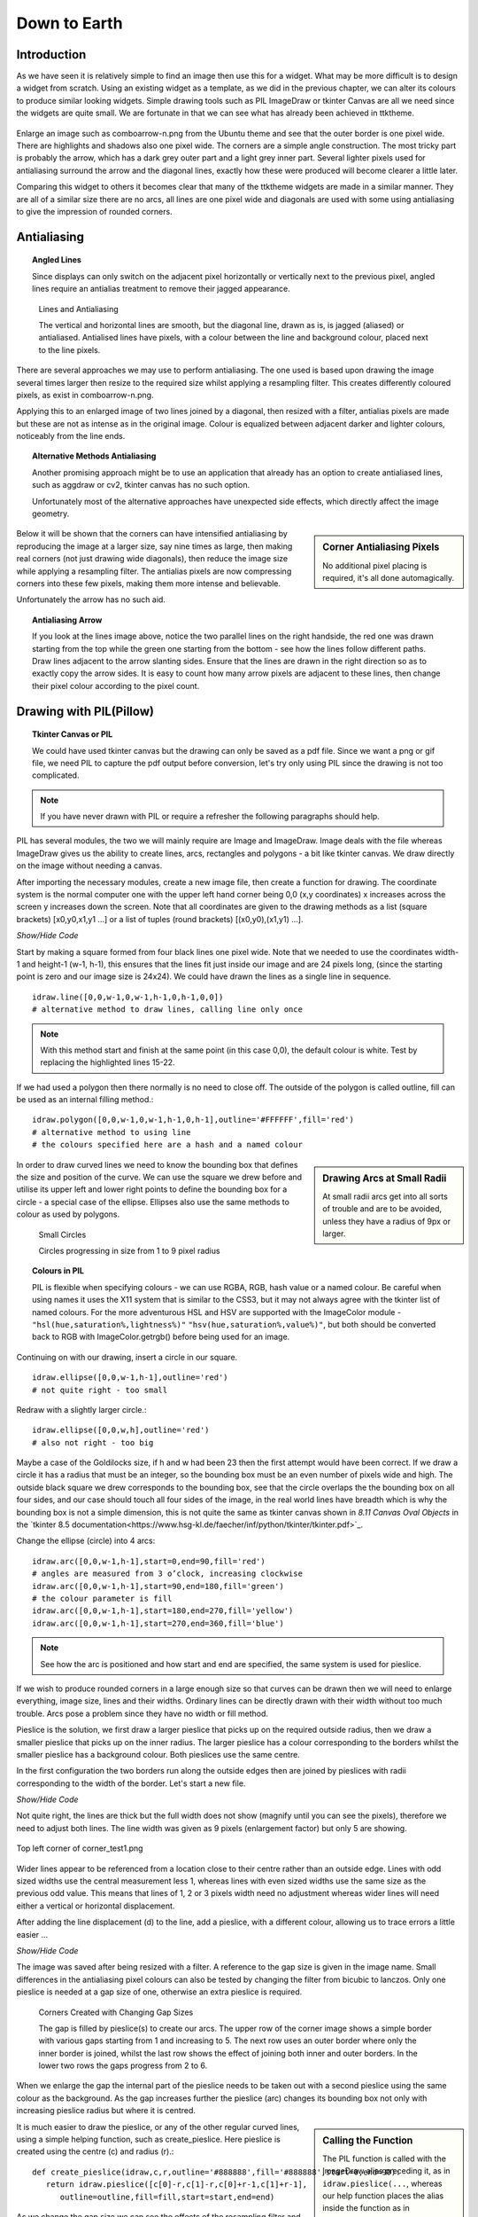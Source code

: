﻿.. _08down_to_earth:

================
Down to Earth
================

Introduction
============

As we have seen it is relatively simple to find an image then use this for a 
widget. What may be more difficult is to design a widget from scratch. Using 
an existing widget as a template, as we did in the previous chapter, we can 
alter its colours to produce similar looking widgets. Simple drawing tools 
such as PIL ImageDraw or tkinter Canvas are all we need since the widgets
are quite small. We are fortunate in that we can see what has already been 
achieved in ttktheme. 

.. _comboarrow:

.. figure:: figures/08comboarrow_large.png
   :width: 160px
   :height: 240px
   :align: center

Enlarge an image such as comboarrow-n.png from the Ubuntu theme and see 
that the outer border is one pixel wide. There are highlights and shadows also 
one pixel wide. The corners are a simple angle construction. The most tricky 
part is probably the arrow, which has a dark grey outer part and a light grey 
inner part. Several lighter pixels used for antialiasing surround the arrow 
and the diagonal lines, exactly how these were produced will become clearer 
a little later.

Comparing this widget to others it becomes clear that many of the ttktheme 
widgets are made in a similar manner. They are all of a similar size there 
are no arcs, all lines are one pixel wide and diagonals are used  with 
some using antialiasing to give the impression of rounded corners. 

Antialiasing
============

.. topic:: Angled Lines

   Since displays can only switch on the adjacent pixel horizontally or 
   vertically next to the previous pixel, angled lines require an 
   antialias treatment to remove their jagged appearance. 

.. figure:: figures/08enlargedlines.png
   :width: 725px
   :height: 723px

   Lines and Antialiasing 
 
   The vertical and horizontal lines are smooth, but the diagonal line, 
   drawn as is, is jagged (aliased) or antialiased. Antialised lines have 
   pixels, with a colour between the line and background colour, placed next 
   to the line pixels. 

.. image:: figures/08enlargedlines.png
   :width: 100px
   :height: 100px
   :align: center

There are several approaches we may use to perform antialiasing. The one used 
is based upon drawing the image several times larger then resize to the 
required size whilst applying a resampling filter. This creates differently 
coloured pixels, as exist in comboarrow-n.png. 

Applying this to an enlarged image of two lines joined by a diagonal, then 
resized with a filter, antialias pixels are made but these are not 
as intense as in the original image. Colour is equalized between adjacent 
darker and lighter colours, noticeably from the line ends. 

.. topic:: Alternative Methods Antialiasing 

   Another promising approach might be to use an application that already has 
   an option to create antialiased lines, such as aggdraw or cv2, tkinter 
   canvas has no such option. 
   
   Unfortunately most of the alternative approaches have unexpected side 
   effects, which directly affect the image geometry.

.. sidebar:: Corner Antialiasing Pixels

   No additional pixel placing is required, it's all done automagically.

Below it will be shown that the corners can have intensified antialiasing by 
reproducing the image at a larger size, say nine times as large, then making 
real corners (not just drawing wide diagonals), then reduce the image size 
while applying a resampling filter. The antialias pixels are now compressing 
corners into these few pixels, making them more intense and believable. 

Unfortunately the arrow has no such aid. 

.. topic:: Antialiasing Arrow

   If you look at the lines image above, notice the two parallel lines on the 
   right handside, the red one was drawn starting from the top while the green 
   one starting from the bottom - see how the lines follow different paths. 
   Draw lines adjacent to the arrow slanting sides. Ensure that the lines 
   are drawn in the right direction so as to exactly copy the arrow sides. 
   It is easy to count how many arrow pixels are adjacent to these lines, 
   then change their pixel colour according to the pixel count.

Drawing with PIL(Pillow)
========================

.. topic:: Tkinter Canvas or PIL

   We could have used tkinter canvas but the drawing can only be saved as a pdf 
   file. Since we want a png or gif file, we need PIL to capture the pdf 
   output before conversion, let's try only using PIL since the drawing is 
   not too complicated.

.. note:: If you have never drawn with PIL or require a refresher the following 
   paragraphs should help. 

PIL has several modules, the two we will mainly require are 
Image and ImageDraw. Image deals with the file whereas ImageDraw gives us the 
ability to create lines, arcs, rectangles and polygons - a bit like tkinter 
canvas. We draw directly on the image without needing a canvas. 

After importing the necessary modules, create a new image file, then create a 
function for drawing. The coordinate system is the normal computer one with 
the upper left hand corner being 0,0 (x,y coordinates) x increases across 
the screen y increases down the screen. Note that all coordinates are given 
to the drawing methods as a list (square brackets) [x0,y0,x1,y1 ...] or a 
list of tuples (round brackets) [(x0,y0),(x1,y1) ...].

.. container:: toggle

   .. container:: header

       *Show/Hide Code*

   .. code-block:: python
      :emphasize-lines: 15 - 22
      :linenos:
   
      from PIL import Image, ImageDraw
   
      w = 24  # used to set width
      h = 24  # used to set height
      transparent = (255,255,255,0) 
      # used to set background colour - using an RGBA format
   
      img = Image.new('RGBA', (w,h), transparent) 
      # create a new image organized with RGBA pixels, 
      # of a given size with the set background colour, 
      # in this instance transparent
      idraw = ImageDraw.Draw(img) 
      # create function for drawing within the new image img.
   
      idraw.line([0,0,w-1,0],fill='black',width=1) 
      # draw line on upper part of the image
      idraw.line([0,0,0,h-1],fill='black',width=1) 
      # draw line on left part of the image
      idraw.line([w-1,0,w-1,h-1],fill='black',width=1) 
      # draw line on left part of the image
      idraw.line([0,h-1,w-1,h-1],fill='black',width=1) 
      # draw line on lower part of the image
   
      img.save('line_test.png') # save to file

Start by making a square formed from four black lines one pixel wide. 
Note that we needed to use the coordinates width-1 and height-1 (w-1, h-1), 
this ensures that the lines fit just inside our image and are 24 pixels long, 
(since the starting point is zero and our image size is 24x24). We could 
have drawn the lines as a single line in sequence. ::

   idraw.line([0,0,w-1,0,w-1,h-1,0,h-1,0,0]) 
   # alternative method to draw lines, calling line only once

.. note:: With this method start and finish at the same point (in this 
   case 0,0), the default colour is white. Test by replacing the 
   highlighted lines 15-22.

If we had used a polygon then there normally is no need to close off. The 
outside of the polygon is called outline, fill can be used as an internal 
filling method.::

   idraw.polygon([0,0,w-1,0,w-1,h-1,0,h-1],outline='#FFFFFF',fill='red') 
   # alternative method to using line
   # the colours specified here are a hash and a named colour

.. sidebar:: Drawing Arcs at Small Radii

   At small radii arcs get into all sorts of trouble and are to be avoided,
   unless they have a radius of 9px or larger.

In order to draw curved lines we need to know the bounding box that 
defines the size and position of the curve. We can use the square we drew 
before and utilise its upper left and lower right points to define the 
bounding box for a circle - a special case of the ellipse. Ellipses 
also use the same methods to colour as used by polygons. 

.. figure:: /figures/08ellipses.png
   :width: 50
   :height: 50
   
   Small Circles
   
   Circles progressing in size from 1 to 9 pixel radius

.. topic:: Colours in PIL

   PIL is flexible when specifying colours - we can use RGBA, RGB, hash value 
   or a named colour. Be careful when using names it uses the X11 system 
   that is similar to the CSS3, but it may not always agree with the tkinter 
   list of named colours. For the more adventurous HSL and HSV are supported 
   with the ImageColor module - ``"hsl(hue,saturation%,lightness%)"``
   ``"hsv(hue,saturation%,value%)"``, but both should be converted back to RGB
   with ImageColor.getrgb() before being used for an image.

Continuing on with our drawing, insert a circle in our square.

::

   idraw.ellipse([0,0,w-1,h-1],outline='red') 
   # not quite right - too small

Redraw with a slightly larger circle.::

   idraw.ellipse([0,0,w,h],outline='red') 
   # also not right - too big

Maybe a case of the Goldilocks size, if h and w had been 23 then the first 
attempt would have been correct. If we draw a circle it has a radius that 
must be an integer, so the bounding box must be an even number of pixels 
wide and high. The outside black square we drew corresponds to the bounding 
box, see that the circle overlaps the the bounding box on all four sides, 
and our case should touch all four sides of the image, in the real world 
lines have breadth which is why the bounding box is not a simple dimension, 
this is not quite the same as tkinter canvas shown in *8.11 Canvas Oval Objects* 
in the `tkinter 8.5 documentation<https://www.hsg-kl.de/faecher/inf/python/tkinter/tkinter.pdf>`_.

Change the ellipse (circle) into 4 arcs::

   idraw.arc([0,0,w-1,h-1],start=0,end=90,fill='red') 
   # angles are measured from 3 o’clock, increasing clockwise
   idraw.arc([0,0,w-1,h-1],start=90,end=180,fill='green') 
   # the colour parameter is fill
   idraw.arc([0,0,w-1,h-1],start=180,end=270,fill='yellow')
   idraw.arc([0,0,w-1,h-1],start=270,end=360,fill='blue')

.. Note:: See how the arc is positioned and how start and end are specified,
   the same system is used for pieslice. 

If we wish to produce rounded corners in a large enough size so that curves 
can be drawn then we will need to enlarge everything, image size, lines and 
their widths. Ordinary lines can be directly drawn with their width without 
too much trouble. Arcs pose a problem since they have no width or fill method. 

Pieslice is the solution, we first draw a larger pieslice that picks up on
the required outside radius, then we draw a smaller pieslice that picks up 
on the inner radius. The larger pieslice has a colour corresponding to the 
borders whilst the smaller pieslice has a background colour. Both pieslices 
use the same centre.

In the first configuration the two borders run along the outside edges then 
are joined by pieslices with radii corresponding to the width of the border. 
Let's start a new file.

.. container:: toggle

   .. container:: header

       *Show/Hide Code*

   .. code-block:: python
      :linenos:
      :emphasize-lines: 16,18

      from PIL import Image, ImageDraw
   
      e = 9  # enlargement
      d = (e-1)//2 # displacement
      w = 23 # normal image width
      h = 23 # normal image height
      we = w*e # enlarged image width
      he = h*e # enlarged image height
      g = 1 # gap
      s = g*e # space (enlarged gap)
   
      img = Image.new('RGB', (we,he), 'white') 
      # nothing fancy using an enlarged size
      idraw = ImageDraw.Draw(img)
   
      idraw.line([s,0,we-1,0],fill='black',width=e) 
      # draw line on upper part of the image, gap at the upper left
      idraw.line([0,s,0,he-1],fill='black',width=e) 
      # draw line on left part of the image, gap at the upper left
   
      img.save('corner_test'+str(g)+'.png') 
      # save to file - seeing what we have drawn in the enlarged size

Not quite right, the lines are thick but the full width does not show 
(magnify until you can see the pixels), therefore we need to adjust both 
lines. The line width was given as 9 pixels (enlargement factor) but only 5 
are showing.

.. figure:: figures/08corner_test.png
   :width: 329
   :height: 337
   :align: center

   Top left corner of corner_test1.png

Wider lines appear to be referenced from a location close to their centre 
rather than an outside edge. Lines with odd sized widths use the central 
measurement less 1, whereas lines with even sized widths use the same size 
as the previous odd value. This means that lines of 1, 2 or 3 pixels width 
need no adjustment whereas wider lines will need either a vertical or horizontal 
displacement.

After adding the line displacement (d) to the line, add a pieslice, with a
different colour, allowing us to trace errors a little easier ...

.. container:: toggle

   .. container:: header

       *Show/Hide Code*

   .. code-block:: python
      :emphasize-lines: 1,3

      idraw.line([s,d,we-1,d],fill='black',width=e) 
      # adjusted for linewidth using d
      idraw.line([d,s,d,he-1],fill='black',width=e) 
      # adjusted for linewidth
      
      idraw.pieslice([0,0,s*2-1,s*e-1],fill='orange',outline='orange', 
         start=180,end=270) 
      # the bounding box starts at 0,0 then finishes at s*2-1,s*e-1
      # if alright, change to black then resize
      if g> 1:
         idraw.pieslice([s//2,s//2,s*2-s//2-1,s*2-s//2-1],
         fill='yellow',outline='yellow', start=180,end=270)

   
      imgx=img.resize((w,h)) 
      # changed the image to our reduced size 
      imgx.save('corner_testx'+str(g)+'.png', quality=95) 
      # save to file final size with no resampling filter
      # the corner pixels are all black - should be improved with a filter
   
      imgb=img.resize((w,h),Image.BICUBIC)
      imgb.save('corner_testb'+str(g)+'.png', quality=95) 
      # save to file using bicubic filter
      
      imgL=img.resize((w,h),Image.LANCZOS)
      imgL.save('corner_testL'+str(g)+'.png', quality=95) 
      # save to file using lanczos filter

The image was saved after being resized with a filter. A reference to the 
gap size is given in the image name. Small differences in the antialiasing
pixel colours can also be tested by changing the filter from bicubic to 
lanczos. Only one pieslice is needed at a gap size of one, otherwise an 
extra pieslice is required.

.. figure:: images/08corners.png
   :width: 520
   :height: 465
   
   Corners Created with Changing Gap Sizes

   The gap is filled by pieslice(s) to create our arcs. 
   The upper row of the corner image shows a simple border with various gaps 
   starting from 1 and increasing to 5. The next row uses an outer border 
   where only the inner border is joined, whilst the last row shows the effect 
   of joining both inner and outer borders. In the lower two rows the gaps 
   progress from 2 to 6. 

When we enlarge the gap the internal part of the pieslice needs to be taken 
out with a second pieslice using the same colour as the background. As the 
gap increases further the pieslice (arc) changes its bounding box not only with 
increasing pieslice radius but where it is centred. 

.. sidebar:: Calling the Function

   The PIL function is called with the ImageDraw alias preceding it, as in
   ``idraw.pieslice(...``, whereas our help function places the alias inside the
   function as in ``create_pieslice(idraw,c,r...``.

It is much easier to draw the pieslice, or any of the other regular curved 
lines, using a simple helping function, such as create_pieslice. Here pieslice
is created using the centre (c) and radius (r).::

   def create_pieslice(idraw,c,r,outline='#888888',fill='#888888',start=0,end=90):
      return idraw.pieslice([c[0]-r,c[1]-r,c[0]+r-1,c[1]+r-1],
         outline=outline,fill=fill,start=start,end=end)

As we change the gap size we can see the effects of the resampling filter 
and compare whether a bicubic or lanczos works better. Also check what happens 
if we use an enlargement factor of 8, in particular on the original size and 
whether the pieslice marries up with the border lines and whether this 
noticeably affects the final image after filtering. 

With increased gap size the final corner layout changes. On the simple border
first of all the gap is simply a filled join then at a gap of 3 the 
filling has a stepped inward part, at a gap of 4 the filling becomes a straight
diagonal, while at a gap of 5 the diagonal becomes stepped again this time 
outwards. Using a gap of 1, there is no real chance for the filter to get to 
grips, all it can do is produce very dark greys along the borders, with a 
lighter grey at the junction of the 2 lines at 1,1 but this is unlikely to 
fool most people into believing that we have a rounded corner, (see Simple 
Border with a gap of 1).

As an exercise it is instructive to use the reduced image without any filter, 
then resize this image back to the enlarged size. This should create an 
angular image which we can now once again reduce in size but with a lanczos 
filter, the result should be similar to the image created when we used pieslices, 
but the antialias pixels will be washed out and the result would not fool many. 

Alter the script to include an outer border and an inner border. Then we 
tie both borders together with pieslices, the resulting changes with 
different sized gaps help us to find out how the original widget was 
constructed. 


.. |comboa| image:: figures/08comboarrow_large.png
   :width: 80
   :height: 120

.. |combo| image:: figures/08combo_large.png
   :width: 120
   :height: 120

.. table:: combo-n.png and comboarrow-n.png

   ============================== ==============================
   |combo|                        |comboa|
   ============================== ==============================

Look at the differences between combo-n.png and comboarrow-n.png, apart from 
image size note that the plain combo has an outer lighter border and that the 
corner diagonal has no step, whereas the comboarrow image has a plain border 
and a stepped diagonal facing outwards. From this information we can now 
deduce the gap size, hence the required pieslice radii. 

We can create rectangles directly using *rectangle*, 
this uses a bounding box, similar to pieslice, and just like pieslice 
we can create thick rectangles using two or more nested rectangles. However 
what is important is that we can simplify our scripting and the following uses 
principles derived from http://nadiana.com/pil-tutorial-basic-advanced-drawing. 

.. topic:: A Surfeit of Rectangles.

   When using *line* to draw rectangles, especially nested ones, the script
   will quickly become overloaded with variables to generalize the script, 
   *rectangle* can help cut through this jungle.

Create a rectangle with rounded corners, which will have an image with 
nested rectangles that start as large as the image, then decrease by our 
enlargement factor (equivalent to 1 pixel at the final size) . Decide on the 
rectangle colours, the corners will be dealt with later. We are going to 
create 3 rectangles, the outer will be a light colour, the next one darker 
and the last filled with a background. This follows the pattern of many 
widgets.

.. note:: If we only use fill then the rectangle is drawn the same size as 
   if we had used outline - this differs from tkinter canvas.

.. container:: toggle

   .. container:: header

       *Show/Hide Code*

   .. code-block:: python

      from PIL import Image, ImageDraw
   
      e = 9 # enlargement, also thickness between rectangles
      w,h = 16,24
      we,he = w*e,h*e
   
      def create_rectangle(size, outer, border, background, thick):
         wi,ht = size
         box = 0, 0, wi-1, ht-1 
         # adjust the size of the rectangle to suit the image size
         rect = Image.new('RGBA', (wi, ht), (0, 0, 0, 0))
         draw = ImageDraw.Draw(rect)
         draw.rectangle(box, fill=outer) # The outer rectangle
         draw.rectangle( # The border rectangle
            (box[0] + thick, box[1] + thick, box[2] - thick, box[3] - thick),
            fill=border)
         draw.rectangle( # The background rectangle
            (box[0] + 2*thick, box[1] + 2*thick, box[2] - 2*thick, box[3] - 2*thick),
            fill=background)
         return rect
   
      inp = create_rectangle((we,he), "lightblue", "blue", 'white', e)
      inp.save('rect.png')

Apart from the initial size adjustment to the box size, the script has no 
variable requiring "-1". All the changes required for the inner rectangles
were for differences in size corresponding to thickness of the band around 
the rectangles and these behaved as expected. 

.. note:: Look at the methods of creating a PIL image and its draw module and
   how the image is finally saved.

The next part is to create the corners, for this we use pieslice as before, 
make a corner image that is pasted in turn onto all four corners. Where the 
corners are pasted parts of the rectangles are overdrawn, so no gap is 
drawn. Use the assist function so that pieslice is dependant on its 
centre and radius, rather than a bounding box. 08rounded_rectangle.py 
and 08rounded_rectangle_both.py are the two scripts on which we can base 
many of our widget scripts, the first script has the corner joining the 
single border, whereas the second script joins both borders.

.. container:: toggle

   .. container:: header

       *Show/Hide Code* 08rounded_rectangle.py

   .. literalinclude:: examples/08rounded_rectangle.py

We have three functions, the first function is our helping function for the 
pieslice. The next two functions are more interesting. In round_corner 
we have a function that independantly draws a corner consisting of two 
pieslices and creates a small image with its own ImageDraw method with alias. 
The third function also has its own image and drawing methods, creates two 
rectangles whose sizes and colours will be matched by the pieslices. The corner 
is called 4 times and is pasted and rotated as required, (the corner 
image is treated as a rectangle that is positioned by its upper left corner 
inside the rectangle image).

.. container:: toggle

   .. container:: header

       *Show/Hide Code* 08rounded_rectangle_both.py

   .. literalinclude:: examples/08rounded_rectangle_both.py

This is similar to 08rounded_rectangle.py, except that we draw three 
rectangles and three pieslices, which in turn match up to the rectangles. 
The corner mask is enlarged slightly to accommodate the extra pieslice.

Colour Schemes and Gradients
============================

Colour Schemes
--------------

.. sidebar:: Widget Colour Guidelines

   None that I found.

Having sorted out the widget outline it is important to fix its
colouration and maybe a colour gradient. Remember colours created through 
antialiasing obviously affect the appearance but mostly are derived implicitly.

.. image:: figures/08designer_colour_wheel.png
   :width: 441px
   :height: 478px
   :align: center

The following guidelines are to be taken as a starting point only, since they 
are based on internal decorating practice which uses the normal colour wheel,
so take with a pinch of salt. 

:One Hue: Stick to one hue adjusting the saturation and value - which lends itself
   to the hsv colour space. Neutral colours probably work best, which means 
   almost anything that is not bright red, orange or yellow. 

   Gradients should be straightforward. 

:Side by Side: two adjacent colours. 
   
:Opposites: two complimentary colours, which are exactly opposite in the normal 
   colour wheel, vibrant colours are produced especially if both have a large 
   saturation. 
   
   They will automatically give a warm and a cool colour. 
   
   Gradients will be tricky when both colours are used as the end colours. 
   Intermediate colours may need to be defined to avoid bad looking gradients. 
   If you should use the HSV colour scheme it will produce the perimeter rgb 
   colours which will look like a rainbow - not too clever.
   
:Three Together: three colours - choosing adjacent colours should look harmonious, it 
   works best if one colour dominates.
   
:Spaced Three: three colours - evenly spaced around the normal wheel. As with 
   complimentary colours gradients may not be so straightforward.
   
:Opposite Three: three colours - choose one colour then select the adjacent 
   colours to the complimentary colour. This should produce a toned down 
   complimentary colour scheme. Still be careful of gradients.

.. figure:: figures/08rgb_hsv.png
   :width: 436
   :height: 332
   :align: center

   RGB and HSV Colour Wheel

   This colour wheel comes from paint.net. Notice how the selection on the 
   perimeter of the rgb wheel and shows up on the individual components.

.. figure:: figures/08rgb_hsl.png
   :width: 348
   :height: 244
   :align: center

   RGB and HSL Colour Selector

   This colour selector comes from tkinter on Windows. HSL has much the same
   limitations as HSV except that the number range changes.

.. figure:: figures/08rgb_lch.png
   :width: 417
   :height: 295
   :align: center

   RGB and LCH Colour Selector
   
   The colour selector in GIMP uses either Lab or HSV, this version of Lab 
   produces Lightness, Chroma and Hue. Lightness is adjusted for the various 
   hues so can be used where we wish to change the hues but keep absolute
   lightness constant.

.. note:: The HSV colour space is related to the RGB colour space in that 
   the HSV hues are the same as the rgb perimeter colours, giving 360 HSV
   hues. The RGB perimiter colours produce HSV colours with 100 in 
   both saturation and value components.

   ====== ============= =============== =============== ====================
   Hue    RGB           HSV             HSL             LCH
   ====== ============= =============== =============== ====================
   red    (255,0,  0)   (0,100,100)     (0,  240,120)   (54.3, 106.8, 40.9)
   yellow (255,255,0)   (60,100,100)    (40, 240,120)   (97.6, 94.7,  99.6)
   green  (0,  255,0)   (120,100,100)   (80, 240,120)   (87.8, 113.3, 134.4)
   blue   (0,  0,  255) (240,100,100)   (160,240,120)   (29.6, 131.2, 301.4)
   black  (0,  0,  0)   (0,  0,  0)     (160,0,  0)     (0,    0,     0)
   white  (255,255,255) (0,0,100)       (160,0,  240)   (100,  0,     141.2)
   ====== ============= =============== =============== ====================

Gradients
---------

.. figure:: figures/08rgb_hsv_grad.png
   :width: 256
   :height: 128
   :align: center

   **Overcomplicated** Gradients
   
   Both gradients started and finished at the same colours (134, 255, 0) 
   (255, 0, 117). The upper gradient was made in RGB and created a greyish 
   centre. The lower made in HSV also used a smoothing function. Neither is
   useful.

When selecting a colour scheme the normal colour wheel helps but remember 
gradients will be created in RGB, so some adjustment may be required. 

.. sidebar:: Start Simple

   The extreme gradients would normally not fit into our scheme of things.
   Simple gradients are often all we need.

.. topic:: Simple and Extreme Gradients

   The single hue and adjacent hue options can produce pleasing gradients, 
   without too much trouble.

   Say we have two adjacent colours, or colours only one value apart, then the 
   gradient will transition smoothly, so yellow to green will transition through 
   yellow-green and appear satisfactory. However if we tried purple to green 
   then we will see a greyish intermediate colour in the RGB colourspace, whereas 
   HSV will produce purple-blue, blue and blue-green as intermediate colours. 
   Say we tried to transition between blue and yellow then we could force the 
   intermediate colour to be at green thus avoiding grey, additional intermediate 
   colours should make an even better transition.

   If you wish to transition with an alpha change only (transparency) then 
   ensure the starting and finishing hue are the same. 

White, black and grey can be used as end colours in any option to produce 
gradients. As already stated, if grey is produced as an intermediate colour 
then the gradient normally needs adjustment. 

Simple Gradient using Line
^^^^^^^^^^^^^^^^^^^^^^^^^^

You should be able to detect the use of gradients in some of the widgets. 
Since we are dealing with small images we should be able to make
gradioents by drawing lines that change colour using simple linear 
interpolation. The colour is simply RGB, rather than HSV, HSL or CIELAB. 

We have a starting and a finishing colour separated into their rgb components. 

.. container:: toggle

   .. container:: header

       *Show/Hide Code* gradient snippet

   .. code-block:: python

      r,g,b = start_colour
      dr = float(stop_colour[0] - r)/steps 
      # change of r component
      dg = float(stop_colour[1] - g)/steps 
      # likewise g
      db = float(stop_colour[2] - b)/steps 
      # and b
 
      for i in range(steps):
         r,g,b = r+dr, g+dg, b+db # first colour in gradient
         idraw.line([x0, y0+i, x0+wi, y0+i], fill=(int(r),int(g),int(b)))

The above snippet of code might be used on images larger than our widgets, 
if used as it stands the first colour will be slightly different to our starting 
colour. After the start colour is corrected the finishing colour will then need 
to be corrected. At our image sizes this small error can be quite noticeable.

.. container:: toggle

   .. container:: header

       *Show/Hide Code* corrected gradient snippet

   .. code-block:: python
      :emphasize-lines: 2,4,6,8

      r,g,b = start_colour
      dr = float(stop_colour[0] - r)/(steps-1) 
      # slightly increase the change to r 
      dg = float(stop_colour[1] - g)/(steps-1) 
      # likewise g
      db = float(stop_colour[2] - b)/(steps-1) 
      # and b
      r,g,b = r-dr, g-dg, b-db 
      # correction for first colour in gradient

      for i in range(steps):
         r,g,b = r+dr, g+dg, b+db
         idraw.line([x0, y0+i, x0+wi, y0+i], fill=(int(r),int(g),int(b)))

The starting colour has been changed so that the first line depicts the 
right colour, so now we need to adjust the last line to be on the finishing 
colour, (slightly enlarging the differences in the rgb components).

We can replace the above with an assisting function that produces the 
required linear interpolation.::

   def LerpColourRGB(c1,c2,t): # suitable for RGB 
      return (int(c1[0]+(c2[0]-c1[0])*t),int(c1[1]+(c2[1]-c1[1])*t),
         int(c1[2]+(c2[2]-c1[2])*t))

The function treats the rgb components separately and ensures that the result 
is an integer. The line gradient now becomes::

   for i in range(steps):
      idraw.line([x0, y0+i, x0+wi, y0+i], 
         fill=LerpColour(start_colour,stop_colour,i/(steps-1))

All the component differences are being handled in the one function also the
start and end colour are true without any adjustment - much simpler.

Simple Gradients using 2D Figures
^^^^^^^^^^^^^^^^^^^^^^^^^^^^^^^^^^

.. |rect1| image:: figures/08rect1.png
   :width: 94
   :height: 94

.. |rect2| image:: figures/08rect2.png
   :width: 94
   :height: 94

.. |circ| image:: figures/08circle.png
   :width: 94
   :height: 94

.. |circ1| image:: figures/08circle1.png
   :width: 94
   :height: 94

.. |ell| image:: figures/08ellipse.png
   :width: 94
   :height: 112

.. |ell1| image:: figures/08ellipse1.png
   :width: 94
   :height: 112

.. table:: 2D Figures in Gradients

   =========== ======================================
   Rectangle   |rect2|
   Rectangle   |rect1|
   Ellipse     |ell1|
   Ellipse     |ell|
   Circle      |circ1|
   Circle      |circ|
   =========== ======================================

Using the same principal of linear interpolation we can create a more three
dimensional look by using a rectangle, an ellipse or a circle instead of a line, 
remembering to make allowance for the fact that the figure has width as well 
as height. Starting with the largest figure, nest slightly smaller figures
inside. At each successive figure change the colour, use only fill not 
outline - otherwise small areas will be left unchanged.

The rectangle is the easiest one to use as we are normally creating a gradient 
over a rectangular area. Circles and ellipses have to be made larger so that 
the corners of the gradient area touch the inside of the ellipse/circle.

The circle can be drawn off centre allowing us to create a more interesting 
highlight. Test for yourself by commenting and uncommenting the appropriate
figure, also see what happens when the colours start_colour and stop_colour 
are swopped.

.. container:: toggle

   .. container:: header

       *Show/Hide Code* 08test_gradients.py

   .. literalinclude:: examples/08test_gradients.py

.. topic:: Finding the Ellipse that Encloses the Rectangle

   The ellipse that is enclosed by the rectangle can be drawn straightaway, 
   just use the rectangle as the enclosing box. To find the ellipse that
   encloses the rectangle is not so obvious. Using a square and circles, it 
   can be seen that the enclosing circle must be 1.414 (root 2 ) times larger 
   than the circle inside the square. By analogy the outer ellipse should
   also be 1.414 times the inner ellipse, so adjust the outer semi-axes.  
   The ellipse should touch the gradient rectangle at all four corners.
   Nested ellipses are then drawn whilst changing the fill at each step. 

Radial Gradient
^^^^^^^^^^^^^^^^

.. figure:: figures/08radial.png
   :width: 94
   :height: 94
   :align: center

.. sidebar:: Experiment with odd sized Images

   Since radial gradients use the central point it is useful to experiment 
   with odd sized images which can be accurately centralised. 

Use points to make a radial gradient, creating a similar effect to the 
ellipse method above, but is easier to apply. 

.. container:: toggle

   .. container:: header

       *Show/Hide Code* 08radial_gradient.py

   .. literalinclude:: examples/08radial_gradient.py

The Arrow
=========

Simple Arrows
-------------

Arrows are to be found in comboboxes and scrollbars. Their two main problems
are to ensure that the upward and downward slope match exactly, and to produce 
antialiasing pixels of sufficient intensity. The arrow can be 
rotated to match scrollbars.

Look at our comboarrow_ it has a dark triangle surrounding a lighter fill.
It seems to be a good candidate for a polygon - so let's try it.

Enlarging the image combobox-n.png it can be seen that the arrow ouline has a
horizontal line joined to an arrow tip by two slanting lines.::

   from PIL import Image, ImageDraw

   img = Image.new('RGBA', (16,24), '#F6F4F2')
   idraw = ImageDraw.Draw(img)
   idraw.polygon([(5,11),(11,11),(8,15)],outline='#6E6E6D')

   img.save('../figures/arrowtest.png')

.. figure:: figures/08arrow_test1.png
   :width: 144
   :height: 113
   :align: center

The result looks lopsided and we should not even consider using it. The 
righthand slope matches combobox-n.png but the lefthand side has changed the 
position of the double pixel. No matter how we sequence the three 
points of the polygon there will always be a problem with one of the 
sides. This calls for a little bit of experimenting, but we can see that the 
lefthand side passes through point 6,12 then finishes at 5,11, mirroring the 
the righthand side (starting at 11,11 then passing through 10,12). What happens 
when the line is made to draw to this point then left to complete the last 
pixel? The slopes of the lines joining the arrow tip to points 5,11 and 6,12 
are slightly different, so something ought to change.

Alter the polygon to include point 6,12 (automatically closing off at 5,11)::

   idraw.polygon([(5,11),(11,11),(8,15),(6,12)],outline='#6E6E6D')

.. figure:: figures/08arrow_test2.png
   :width: 146
   :height: 112
   :align: center

It seems we were lucky, both sides match. This works at this sort of line
size, at larger magnifications this method is no longer applicable. 

Now we can use a fill in the polygon and create our arrow. 

.. |just| image:: figures/08just_arrow.png
   :width: 174
   :height: 128

.. |anti| image:: figures/08just_anti.png
   :width: 172
   :height: 126

.. table:: Antialiasing in Arrows

   =========== ======================================
   Original    |just|
   Constructed |anti|
   =========== ======================================

That solves the first of our problems, we now have only the antialiasing to
solve. Look at combobox-n.png closely, there seems to be a pattern to the
antialiasing. When the pixels adjoin one of the arrow elements we have a 
light pixel, when next to two arrow elements we have a medium coloured pixel
and when adjoining three arrow elements we have a dark pixel. 

We might consider drawing an enlarged arrow then reduce with a filter, 
unfortunately the polygon does not support width and when drawn with lines the 
reduced image looks more like a space invader than an arrow. The best bet 
seems to be to trace the sides and concoct our antialiasing pixels.

Construct the arrow as above, draw two lines next to the sides using 
colours that do not clash with existing colours. Pick out the pixels that 
have the construction line colours, then sum up the number of adjacent arrow
pixels to these selected pixels. Use these subtotals to determine what the 
antialias colour should be for each construction line. The result should look
like the "constructed" image above.

.. container:: toggle

   .. container:: header

       *Show/Hide Code* 08arrow_anti.py

   .. literalinclude:: examples/08arrow_anti.py

Alternative Arrow
-----------------

.. figure:: figures/08alt_arrow.png
   :width: 208
   :height: 195
   :align: center

If we look at the arrows used throughout the standard themes and in ttktheme
there are not many we can say are exactly gripping. Most comboboxes are plain
triangles or a simple chevron. The classic theme with an enlarged borderwidth
is the best of the bunch (piratz with an anchor and palm tree are excluded).

.. sidebar:: Antialiasing 

   Use the same system as with the simple arrow, or leave out.

When a state changes the colours can be shifted around to give the sense of 
being pressed. 

.. container:: toggle

   .. container:: header

       *Show/Hide Code* 08arrow_anti.py

   .. literalinclude:: examples/08alt_arrow.py







